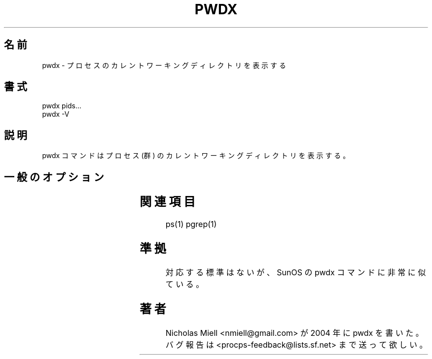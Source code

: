 '\" t
.\" (The preceding line is a note to broken versions of man to tell
.\" them to pre-process this man page with tbl)
.\" Man page for pwdx
.\" Licensed under version 2 of the GNU General Public License.
.\" Copyright 2004 Nicholas Miell.
.\" Based on the pmap(1) man page by Albert Cahalan.
.\"
.\" Japanese Version Copyright (c) 2005 Yuichi SATO
.\"         all rights reserved.
.\" Translated Thu Nov  3 07:21:08 JST 2005
.\"         by Yuichi SATO <ysato444@yahoo.co.jp>
.\"
.TH PWDX 1 "September 8, 2004" "Linux" "Linux User's Manual"
.\"O .SH NAME
.SH 名前
.\"O pwdx \- report current working directory of a process
pwdx \- プロセスのカレントワーキングディレクトリを表示する

.\"O .SH SYNOPSIS
.SH 書式
.nf
pwdx pids...
pwdx -V
.fi

.\"O .SH DESCRIPTION
.SH 説明
.\"O The pwdx command reports the current working directory of a process or
.\"O processes.
pwdx コマンドはプロセス (群) のカレントワーキングディレクトリを表示する。

.\"O .SH "GENERAL OPTIONS"
.SH 一般のオプション
.TS
l l l.
.\"O -V	show version	Displays version of program.
-V	バージョン表示	プログラムのバージョンを表示する。
.TE

.\"O .SH "SEE ALSO"
.SH 関連項目
ps(1) pgrep(1)

.\"O .SH STANDARDS
.SH 準拠
.\"O No standards apply, but pwdx looks an awful lot like a SunOS command.
対応する標準はないが、SunOS の pwdx コマンドに非常に似ている。

.\"O .SH AUTHOR
.SH 著者
.\"O Nicholas Miell <nmiell@gmail.com> wrote pwdx in 2004. Please send bug
.\"O reports to <procps-feedback@lists.sf.net>.
Nicholas Miell <nmiell@gmail.com> が 2004 年に pwdx を書いた。
バグ報告は <procps-feedback@lists.sf.net> まで送って欲しい。
